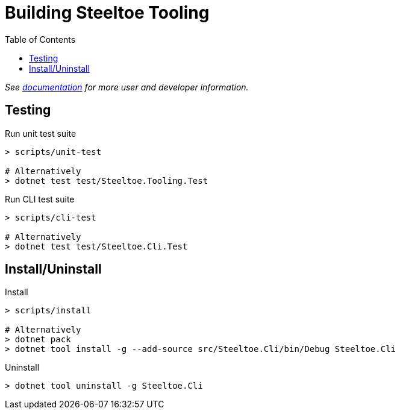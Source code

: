 = Building Steeltoe Tooling
:toc:
:toclevels: 2

_See link:docs/[documentation] for more user and developer information._

== Testing

.Run unit test suite
----
> scripts/unit-test

# Alternatively
> dotnet test test/Steeltoe.Tooling.Test
----

.Run CLI test suite
----
> scripts/cli-test

# Alternatively
> dotnet test test/Steeltoe.Cli.Test
----

== Install/Uninstall

.Install
----
> scripts/install

# Alternatively
> dotnet pack
> dotnet tool install -g --add-source src/Steeltoe.Cli/bin/Debug Steeltoe.Cli
----

.Uninstall
----
> dotnet tool uninstall -g Steeltoe.Cli
----
